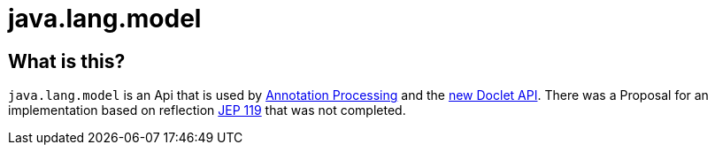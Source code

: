 = java.lang.model

== What is this?

`java.lang.model` is an Api that is used by <<Annotation Processing, Annotation Processing>> and the
link:https://docs.oracle.com/javase/9/docs/api/jdk/javadoc/doclet/package-summary.html[new Doclet API].
There was a Proposal for an implementation based on reflection
link:https://openjdk.org/jeps/119[JEP 119] that was not completed.